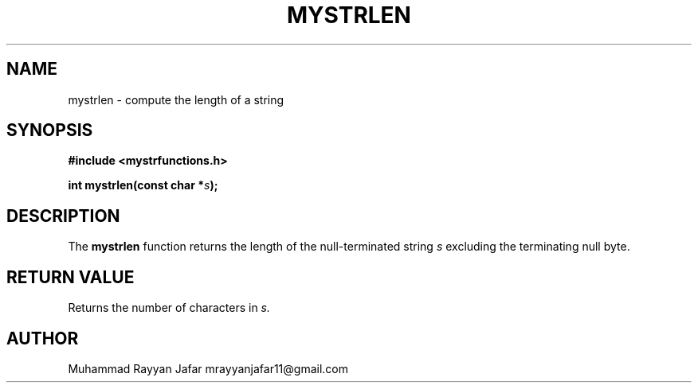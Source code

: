 .TH MYSTRLEN 3 "September 2025" "libmyutils" "Library Functions Manual"
.SH NAME
mystrlen \- compute the length of a string
.SH SYNOPSIS
.B #include <mystrfunctions.h>
.PP
.BI "int mystrlen(const char *" s );
.SH DESCRIPTION
The
.B mystrlen
function returns the length of the null-terminated string
.I s
excluding the terminating null byte.
.SH RETURN VALUE
Returns the number of characters in
.I s.
.SH AUTHOR
Muhammad Rayyan Jafar mrayyanjafar11@gmail.com
